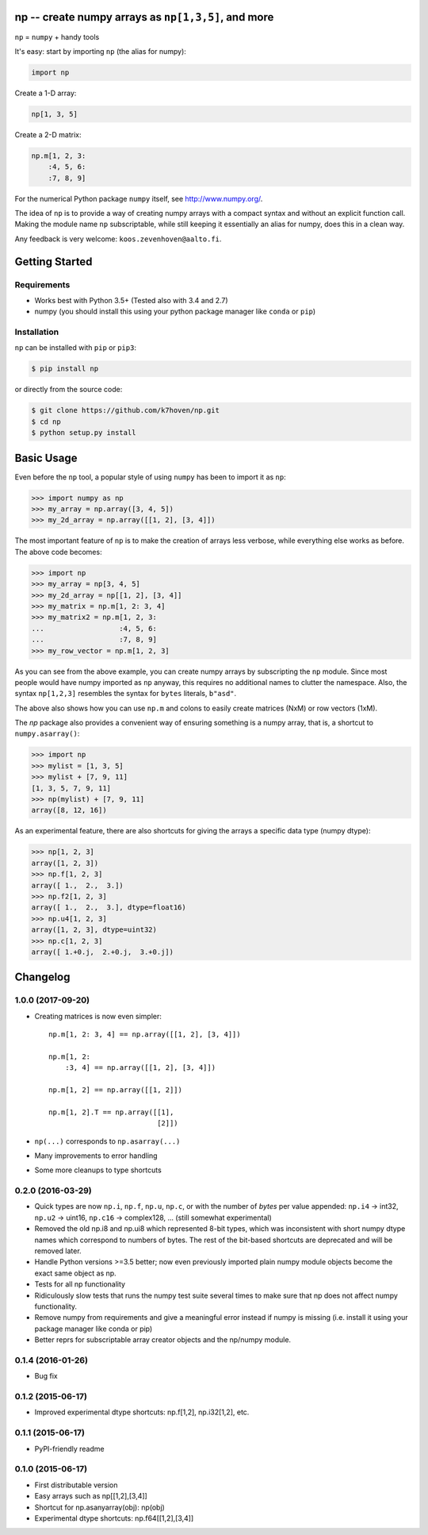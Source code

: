 np -- create numpy arrays as ``np[1,3,5]``, and more
====================================================

``np``  = ``numpy`` + handy tools

It's easy: start by importing ``np`` (the alias for numpy):

.. code-block:: python

    import np


Create a 1-D array: 

.. code-block:: python

    np[1, 3, 5]


Create a 2-D matrix:

.. code-block:: python

    np.m[1, 2, 3: 
        :4, 5, 6:
        :7, 8, 9]


For the numerical Python package ``numpy`` itself, see http://www.numpy.org/.

The idea of ``np`` is to provide a way of creating numpy arrays with a compact syntax and without an explicit function call. Making the module name ``np`` subscriptable, while still keeping it essentially an alias for numpy, does this in a clean way.

Any feedback is very welcome: ``koos.zevenhoven@aalto.fi``.

Getting Started
===============

Requirements
------------

* Works best with Python 3.5+ (Tested also with 3.4 and 2.7)
* numpy (you should install this using your python package manager like ``conda`` or ``pip``)

Installation
------------

``np`` can be installed with ``pip`` or ``pip3``:

.. code-block:: bash

    $ pip install np


or directly from the source code:

.. code-block:: bash

    $ git clone https://github.com/k7hoven/np.git
    $ cd np
    $ python setup.py install 

Basic Usage
===========

Even before the ``np`` tool, a popular style of using ``numpy`` has been to import it as ``np``:

.. code-block:: python

    >>> import numpy as np
    >>> my_array = np.array([3, 4, 5])
    >>> my_2d_array = np.array([[1, 2], [3, 4]])

The most important feature of ``np`` is to make the creation of arrays less verbose, while everything else works as before. The above code becomes:

.. code-block:: python

    >>> import np
    >>> my_array = np[3, 4, 5]
    >>> my_2d_array = np[[1, 2], [3, 4]]
    >>> my_matrix = np.m[1, 2: 3, 4]
    >>> my_matrix2 = np.m[1, 2, 3:
    ...                  :4, 5, 6:
    ...                  :7, 8, 9]
    >>> my_row_vector = np.m[1, 2, 3]


As you can see from the above example, you can create numpy arrays by subscripting the ``np`` module. Since most people would have numpy imported as ``np`` anyway, this requires no additional names to clutter the namespace. Also, the syntax ``np[1,2,3]`` resembles the syntax for ``bytes`` literals, ``b"asd"``.

The above also shows how you can use ``np.m`` and colons to easily create matrices (NxM) or row vectors (1xM).

The `np` package also provides a convenient way of ensuring something is a numpy array, that is, a shortcut to ``numpy.asarray()``:

.. code-block:: python

    >>> import np
    >>> mylist = [1, 3, 5]
    >>> mylist + [7, 9, 11]
    [1, 3, 5, 7, 9, 11]
    >>> np(mylist) + [7, 9, 11]
    array([8, 12, 16])


As an experimental feature, there are also shortcuts for giving the arrays a specific data type (numpy dtype):

.. code-block:: python

    >>> np[1, 2, 3]
    array([1, 2, 3])
    >>> np.f[1, 2, 3]
    array([ 1.,  2.,  3.])
    >>> np.f2[1, 2, 3]
    array([ 1.,  2.,  3.], dtype=float16)
    >>> np.u4[1, 2, 3]
    array([1, 2, 3], dtype=uint32)
    >>> np.c[1, 2, 3]
    array([ 1.+0.j,  2.+0.j,  3.+0.j])


Changelog
=========

1.0.0 (2017-09-20)
------------------

- Creating matrices is now even simpler::

    np.m[1, 2: 3, 4] == np.array([[1, 2], [3, 4]])

    np.m[1, 2:
        :3, 4] == np.array([[1, 2], [3, 4]])

    np.m[1, 2] == np.array([[1, 2]])

    np.m[1, 2].T == np.array([[1],
                              [2]])


- ``np(...)`` corresponds to ``np.asarray(...)``
- Many improvements to error handling
- Some more cleanups to type shortcuts

0.2.0 (2016-03-29)
------------------

- Quick types are now ``np.i``, ``np.f``, ``np.u``, ``np.c``, or with the 
  number of *bytes* per value appended: 
  ``np.i4`` -> int32, ``np.u2`` -> uint16, ``np.c16`` -> complex128, ...
  (still somewhat experimental)
- Removed the old np.i8 and np.ui8 which represented 8-bit types, which
  was inconsistent with short numpy dtype names which correspond to numbers of
  bytes. The rest of the bit-based shortcuts are deprecated and will be removed
  later.
- Handle Python versions >=3.5 better; now even previously imported plain numpy
  module objects become the exact same object as np. 
- Tests for all np functionality
- Ridiculously slow tests that runs the numpy test suite several times to
  make sure that np does not affect numpy functionality.
- Remove numpy from requirements and give a meaningful error instead if numpy
  is missing (i.e. install it using your package manager like conda or pip)
- Better reprs for subscriptable array creator objects and the np/numpy module.

0.1.4 (2016-01-26)
------------------

- Bug fix

0.1.2 (2015-06-17)
------------------

- Improved experimental dtype shortcuts: np.f[1,2], np.i32[1,2], etc.

0.1.1 (2015-06-17)
------------------

- PyPI-friendly readme

0.1.0 (2015-06-17)
------------------

- First distributable version
- Easy arrays such as np[[1,2],[3,4]]
- Shortcut for np.asanyarray(obj): np(obj)
- Experimental dtype shortcuts: np.f64[[1,2],[3,4]]





